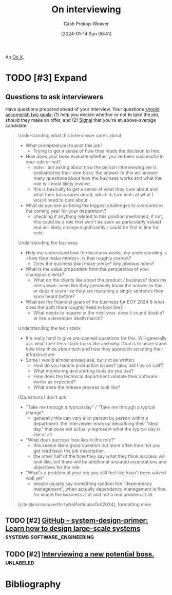 :PROPERTIES:
:ID:       dab3f3c1-9065-40e9-ab93-a0fed22a4f25
:LAST_MODIFIED: [2024-02-08 Thu 12:30]
:END:
#+title: On interviewing
#+hugo_custom_front_matter: :slug "dab3f3c1-9065-40e9-ab93-a0fed22a4f25"
#+author: Cash Prokop-Weaver
#+date: [2024-01-14 Sun 06:41]
#+filetags: :hastodo:concept:

An [[id:2a6113b3-86e9-4e70-8b81-174c26bfeb01][On X]].

* TODO [#3] Expand
** Questions to ask interviewers

Have questions prepared ahead of your interview. Your questions [[id:162ff5b9-ad28-45b4-9ffb-4dd5f00e2c09][should accomplish two goals]]: (1) help you decide whether or not to take the job, should they make an offer, and (2) [[id:0a3904f5-1484-4c12-8abb-005c707401e1][Signal]] that you're an above-average candidate.

#+begin_quote
Understanding what this interviewer cares about

- What prompted you to post this job?
  - Trying to get a sense of how they made the decision to hire.
- How does your boss evaluate whether you've been successful in your role or not?
  - note: i am asking about how the person interviewing me is evaluated by their own boss. the answer to this will answer many questions about how the business works and what the role will most likely involve.
  - this is basically to get a sense of what they care about and what their boss cares about, which in turn hints at what I would need to care about
- What do you see as being the biggest challenges to overcome in the coming year for your department?
  - checking if anything related to this position mentioned; if not, this could be a role that won't be seen as particularly valued and will likely change significantly / could be first in line for cuts.

Understanding the business

- Help me understand how the business works, my understanding is <how they make money>; is that roughly correct?
  - Does the business plan make sense? Any obvious holes?
- What is the value proposition from the perspective of your champion clients?
  - What do the clients like about the product / business? does my interviewer seem like they genuinely know the answer to this or does it seem like they are repeating a single sentence they once heard before?
- What are the financial goals of the business for EOY 2024 & what does the path there roughly need to look like?
  - What needs to happen in the next year. does it sound doable? or like a developer death march?

Understanding the tech stack

- It's really hard to give pre-canned questions for this. Will generally ask what their tech stack looks like and why. Goal is to understand how they think about tech and how they approach selecting their infrastructure.
- Some I would almost always ask, but not as written:
  - How do you handle production issues? (aka; will I be on call?)
  - What monitoring and alerting tools do you use?
  - How does the technical department validate their software works as expected?
  - What does the release process look like?

[Q]uestions I don't ask

- "Take me through a typical day" / "Take me through a typical change"
  - generally this can vary a lot person by person within a department. the interviewer ends up describing their "ideal day" that does not actually represent what the typical day is like at all
- "What does success look like in this role?"
  - this seems like a good question but more often then not you get read back the job description.
  - the other half of the time they say what they think success will look like, but there will be additional unstated expectations and objectives for the role
- "What's a problem at your org you still feel like hasn't been solved well yet"
  - people usually say something random like "dependency management", when actually dependency management is fine for where the business is at and not a real problem at all.

[cite:@normaluserthirtyNoParticularOrd2024], formatting mine
#+end_quote

** TODO [#2] [[https://github.com/donnemartin/system-design-primer][GitHub – system-design-primer: Learn how to design large-scale systems]] :systems:software_engineering:
:PROPERTIES:
:CREATED: [2023-10-29 07:41]
:END:
** TODO [#2] [[https://www.reddit.com/r/ExperiencedDevs/comments/17dm8eg/interviewing_a_new_potential_boss/][Interviewing a new potential boss.]] :unlabeled:
:PROPERTIES:
:CREATED: [2023-10-22 05:39]
:END:

* Flashcards :noexport:

* Bibliography
#+print_bibliography:
